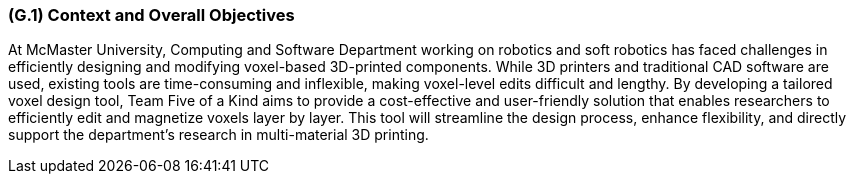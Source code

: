 [#g1,reftext=G.1]
=== (G.1) Context and Overall Objectives

ifdef::env-draft[]
TIP: _High-level view of the project: organizational context and reason for building a system. It explains why the project is needed, recalls the business context, and presents the general business objectives._  <<BM22>>
endif::[]

At McMaster University, Computing and Software Department working on robotics and soft robotics has faced challenges in efficiently designing and modifying voxel-based 3D-printed components. While 3D printers and traditional CAD software are used, existing tools are time-consuming and inflexible, making voxel-level edits difficult and lengthy. By developing a tailored voxel design tool, Team Five of a Kind aims to provide a cost-effective and user-friendly solution that enables researchers to efficiently edit and magnetize voxels layer by layer. This tool will streamline the design process, enhance flexibility, and directly support the department’s research in multi-material 3D printing.

